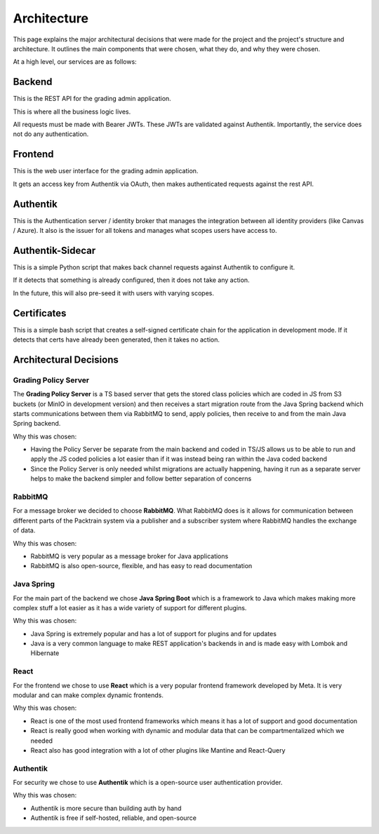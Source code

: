 .. _Architecting:

Architecture
==========================
This page explains the major architectural decisions that were made for the project and the 
project's structure and architecture. It outlines the main components that were chosen, what they do, and why they were chosen.

.. image:: images/packtrainsystemarchitecture.png
    :alt: This is an image showing a system diagram of the Packtrain system

At a high level, our services are as follows:

Backend
~~~~~~~~~~~~

This is the REST API for the grading admin application.

This is where all the business logic lives.

All requests must be made with Bearer JWTs.
These JWTs are validated against Authentik.
Importantly, the service does not do any authentication.

Frontend
~~~~~~~~~~~~

This is the web user interface for the grading admin application.

It gets an access key from Authentik via OAuth, then makes authenticated requests against the rest API.

Authentik
~~~~~~~~~~~~

This is the Authentication server / identity broker that manages the integration between all identity providers
(like Canvas / Azure).
It also is the issuer for all tokens and manages what scopes users have access to.

Authentik-Sidecar
~~~~~~~~~~~~

This is a simple Python script that makes back channel requests against Authentik to configure it.

If it detects that something is already configured, then it does not take any action.

In the future, this will also pre-seed it with users with varying scopes.

Certificates
~~~~~~~~~~~~

This is a simple bash script that creates a self-signed certificate chain for the application
in development mode. If it detects that certs have already been generated, then it takes no action.

Architectural Decisions
~~~~~~~~~~~~~~~~~~~~~~~~

Grading Policy Server
---------------------
The **Grading Policy Server** is a TS based server that gets the stored class policies which are coded in JS from S3 buckets (or
MinIO in development version) and then receives a start migration route from the Java Spring backend which
starts communications between them via RabbitMQ to send, apply policies, then receive to and from the main Java Spring
backend.

Why this was chosen:

- Having the Policy Server be separate from the main backend and coded in TS/JS allows us to be able to run and apply the JS coded policies a lot easier than if it was instead being ran within the Java coded backend
- Since the Policy Server is only needed whilst migrations are actually happening, having it run as a separate server helps to make the backend simpler and follow better separation of concerns

RabbitMQ
--------
For a message broker we decided to choose **RabbitMQ**. What RabbitMQ does is it allows for communication between different parts of the Packtrain system via a publisher and a subscriber system where RabbitMQ handles the exchange of data.

Why this was chosen:

- RabbitMQ is very popular as a message broker for Java applications
- RabbitMQ is also open-source, flexible, and has easy to read documentation

Java Spring
-----------
For the main part of the backend we chose **Java Spring Boot** which is a framework to Java which makes making more complex stuff a lot easier as it has a wide variety of support for different plugins.

Why this was chosen:

- Java Spring is extremely popular and has a lot of support for plugins and for updates
- Java is a very common language to make REST application's backends in and is made easy with Lombok and Hibernate

React
-----
For the frontend we chose to use **React** which is a very popular frontend framework developed by Meta. It is very modular and can make complex dynamic frontends.

Why this was chosen:

- React is one of the most used frontend frameworks which means it has a lot of support and good documentation
- React is really good when working with dynamic and modular data that can be compartmentalized which we needed
- React also has good integration with a lot of other plugins like Mantine and React-Query

Authentik
---------
For security we chose to use **Authentik** which is a open-source user authentication provider.

Why this was chosen:

- Authentik is more secure than building auth by hand
- Authentik is free if self-hosted, reliable, and open-source
